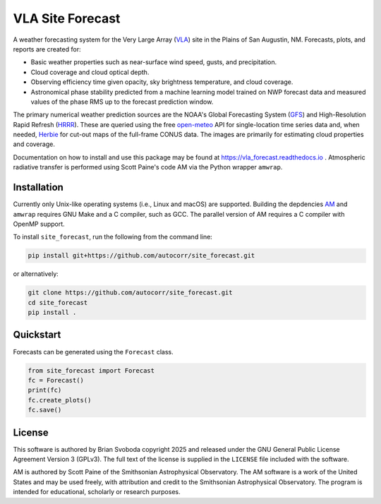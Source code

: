 VLA Site Forecast
=================
A weather forecasting system for the Very Large Array (`VLA`_) site in the
Plains of San Augustin, NM.  Forecasts, plots, and reports are created for:

* Basic weather properties such as near-surface wind speed, gusts, and
  precipitation.
* Cloud coverage and cloud optical depth.
* Observing efficiency time given opacity, sky brightness temperature, and
  cloud coverage.
* Astronomical phase stability predicted from a machine learning model trained
  on NWP forecast data and measured values of the phase RMS up to the forecast
  prediction window.

The primary numerical weather prediction sources are the NOAA's Global
Forecasting System (`GFS`_) and High-Resolution Rapid Refresh (`HRRR`_).  These
are queried using the free `open-meteo`_ API for single-location time series
data and, when needed, `Herbie`_ for cut-out maps of the full-frame CONUS data.
The images are primarily for estimating cloud properties and coverage.

Documentation on how to install and use this package may be found at
https://vla_forecast.readthedocs.io . Atmospheric radiative transfer is
performed using Scott Paine's code AM via the Python wrapper ``amwrap``.

Installation
------------
Currently only Unix-like operating systems (i.e., Linux and macOS) are
supported. Building the depdencies `AM`_ and ``amwrap`` requires GNU Make and a
C compiler, such as GCC. The parallel version of AM requires a C compiler with
OpenMP support.

To install ``site_forecast``, run the following from the command line:

.. code-block:: bash

   pip install git+https://github.com/autocorr/site_forecast.git

or alternatively:

.. code-block:: bash

   git clone https://github.com/autocorr/site_forecast.git
   cd site_forecast
   pip install .

Quickstart
----------
Forecasts can be generated using the ``Forecast`` class.

.. code-block:: python

   from site_forecast import Forecast
   fc = Forecast()
   print(fc)
   fc.create_plots()
   fc.save()

License
-------
This software is authored by Brian Svoboda copyright 2025 and released under the
GNU General Public License Agreement Version 3 (GPLv3). The full text of the
license is supplied in the ``LICENSE`` file included with the software.

AM is authored by Scott Paine of the Smithsonian Astrophysical Observatory.
The AM software is a work of the United States and may be used freely, with
attribution and credit to the Smithsonian Astrophysical Observatory. The
program is intended for educational, scholarly or research purposes.

.. _VLA: https://public.nrao.edu/telescopes/vla/
.. _GFS: https://www.emc.ncep.noaa.gov/emc/pages/numerical_forecast_systems/gfs.php
.. _HRRR: https://rapidrefresh.noaa.gov/hrrr/
.. _open-meteo: https://open-meteo.com/
.. _Herbie: https://herbie.readthedocs.io/en/stable/
.. _Scott Paine: https://lweb.cfa.harvard.edu/~spaine/am/index.html
.. _AM: https://zenodo.org/records/13748403

